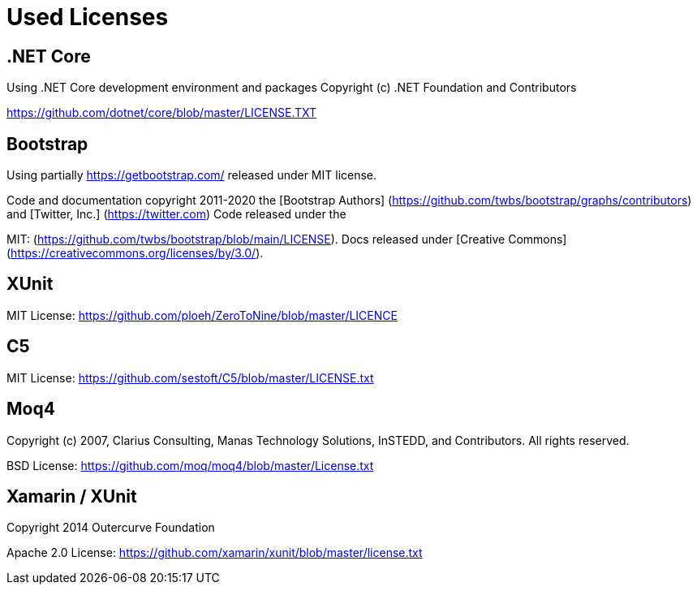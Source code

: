 ifdef::env-github[]
:tip-caption: :bulb:
:note-caption: :information_source:
:important-caption: :heavy_exclamation_mark:
:caution-caption: :fire:
:warning-caption: :warning:
endif::[]

= Used Licenses

== .NET Core

Using .NET Core development environment and packages
Copyright (c) .NET Foundation and Contributors
[MIT License]
https://github.com/dotnet/core/blob/master/LICENSE.TXT

== Bootstrap

Using partially https://getbootstrap.com/ released under MIT license.

Code and documentation copyright 2011-2020 the 
[Bootstrap Authors] (https://github.com/twbs/bootstrap/graphs/contributors) and 
[Twitter, Inc.] (https://twitter.com) Code released under the 
[MIT License]
MIT: (https://github.com/twbs/bootstrap/blob/main/LICENSE). 
Docs released under [Creative Commons](https://creativecommons.org/licenses/by/3.0/).

XUnit
-----
MIT License: 
https://github.com/ploeh/ZeroToNine/blob/master/LICENCE


 C5
----
MIT License: https://github.com/sestoft/C5/blob/master/LICENSE.txt



Moq4
----
[BSD 3-Clause License]
Copyright (c) 2007, Clarius Consulting, Manas Technology Solutions, InSTEDD,
and Contributors. All rights reserved.

BSD License: https://github.com/moq/moq4/blob/master/License.txt


Xamarin / XUnit
---------------
Copyright 2014 Outercurve Foundation

Apache 2.0 License: https://github.com/xamarin/xunit/blob/master/license.txt

